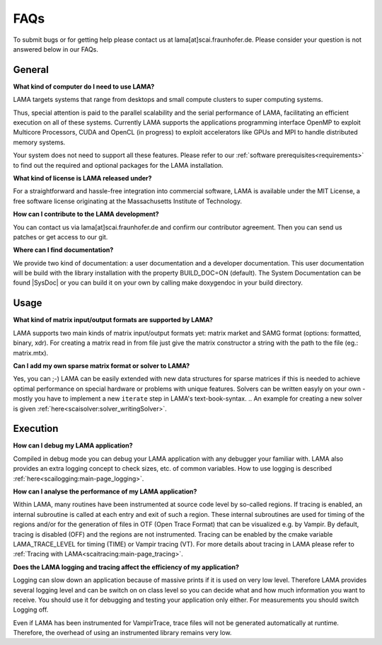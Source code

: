 FAQs
====

To submit bugs or for getting help please contact us at lama[at]scai.fraunhofer.de.
Please consider your question is not answered below in our FAQs.

General
-------

**What kind of computer do I need to use LAMA?**

LAMA targets systems that range from desktops and small compute clusters to super computing systems.

Thus, special attention is paid to the parallel scalability and the serial performance of LAMA, facilitating an efficient execution on all of these systems. Currently LAMA supports the applications programming interface OpenMP to exploit Multicore Processors, CUDA and OpenCL (in progress) to exploit accelerators like GPUs and MPI to handle distributed memory systems.

Your system does not need to support all these features. Please refer to our :ref:`software prerequisites<requirements>` to find out the required and optional packages for the LAMA installation.

**What kind of license is LAMA released under?**

For a straightforward and hassle-free integration into commercial software, LAMA is available under the MIT License, a free software license originating at the Massachusetts Institute of Technology.

**How can I contribute to the LAMA development?**

You can contact us via lama[at]scai.fraunhofer.de and confirm our contributor agreement. Then you can send us patches or get access to our git.

**Where can I find documentation?**

We provide two kind of documentation: a user documentation and a developer documentation. This user documentation will be build with the library installation with the property BUILD_DOC=ON (default). The System Documentation can be found |SysDoc| or you can build it on your own by calling make doxygendoc in your build directory.

.. |SysDoc| raw:: html

	<a href="https://test.libama.org/doxygen/index.html" target="_blank"> here </a>

Usage
-----

**What kind of matrix input/output formats are supported by LAMA?**

LAMA supports two main kinds of matrix input/output formats yet: matrix market and SAMG format (options: formatted, binary, xdr). For creating a matrix read in from file just give the matrix constructor a string with the path to the file (eg.: matrix.mtx).

**Can I add my own sparse matrix format or solver to LAMA?**

Yes, you can ;-) LAMA can be easily extended with new data structures for sparse matrices if this is needed to achieve optimal performance on special hardware or problems with unique features. Solvers can be written easyly on your own - mostly you have to implement a new ``iterate`` step in LAMA's text-book-syntax.
.. An example for creating a new solver is given :ref:`here<scaisolver:solver_writingSolver>`.

Execution
---------

**How can I debug my LAMA application?**

Compiled in debug mode you can debug your LAMA application with any debugger your familiar with. LAMA also provides an extra logging concept to check sizes, etc. of common variables. How to use logging is described :ref:`here<scailogging:main-page_logging>`.

**How can I analyse the performance of my LAMA application?**

Within LAMA, many routines have been instrumented at source code level by so-called regions. If tracing is enabled, an internal subroutine is called at each entry and exit of such a region. These internal subroutines are used for timing of the regions and/or for the generation of files in OTF (Open Trace Format) that can be visualized e.g. by Vampir. By default, tracing is disabled (OFF) and the regions are not instrumented. Tracing can be enabled by the cmake variable LAMA_TRACE_LEVEL for timing (TIME) or Vampir tracing (VT).
For more details about tracing in LAMA please refer to :ref:`Tracing with LAMA<scaitracing:main-page_tracing>`.

**Does the LAMA logging and tracing affect the efficiency of my application?**

Logging can slow down an application because of massive prints if it is used on very low level. Therefore LAMA provides several logging level and can be switch on on class level so you can decide what and how much information you want to receive. You should use it for debugging and testing your application only either. For measurements you should switch Logging off.

Even if LAMA has been instrumented for VampirTrace, trace files will not be generated automatically at runtime. Therefore, the overhead of using an instrumented library remains very low.